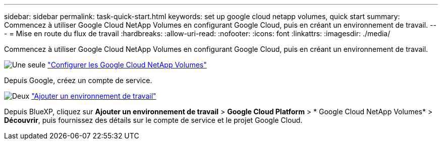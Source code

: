 ---
sidebar: sidebar 
permalink: task-quick-start.html 
keywords: set up google cloud netapp volumes, quick start 
summary: Commencez à utiliser Google Cloud NetApp Volumes en configurant Google Cloud, puis en créant un environnement de travail. 
---
= Mise en route du flux de travail
:hardbreaks:
:allow-uri-read: 
:nofooter: 
:icons: font
:linkattrs: 
:imagesdir: ./media/


[role="lead"]
Commencez à utiliser Google Cloud NetApp Volumes en configurant Google Cloud, puis en créant un environnement de travail.

.image:https://raw.githubusercontent.com/NetAppDocs/common/main/media/number-1.png["Une seule"] link:task-set-up-gcnv.html["Configurer les Google Cloud NetApp Volumes"]
[role="quick-margin-para"]
Depuis Google, créez un compte de service.

.image:https://raw.githubusercontent.com/NetAppDocs/common/main/media/number-2.png["Deux"] link:task-create-working-env.html["Ajouter un environnement de travail"]
[role="quick-margin-para"]
Depuis BlueXP, cliquez sur *Ajouter un environnement de travail* > *Google Cloud Platform* > * Google Cloud NetApp Volumes* > *Découvrir*, puis fournissez des détails sur le compte de service et le projet Google Cloud.
